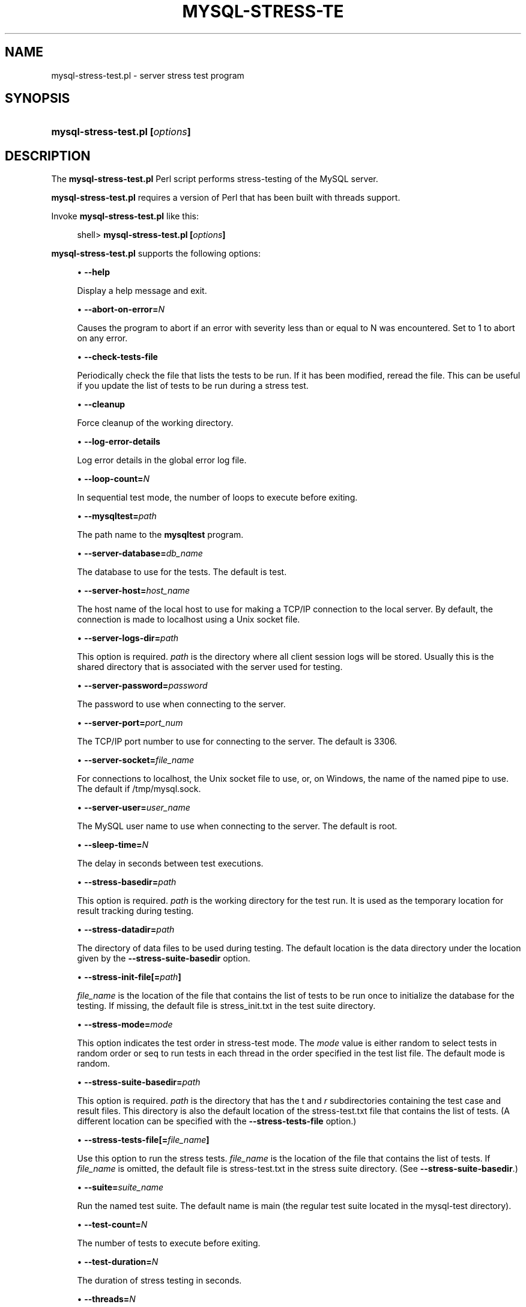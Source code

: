 '\" t
.\"     Title: \fBmysql-stress-test.pl\fR
.\"    Author: [FIXME: author] [see http://docbook.sf.net/el/author]
.\" Generator: DocBook XSL Stylesheets v1.78.1 <http://docbook.sf.net/>
.\"      Date: 11/26/2015
.\"    Manual: MySQL Database System
.\"    Source: MySQL
.\"  Language: English
.\"
.TH "\FBMYSQL\-STRESS\-TE" "1" "11/26/2015" "MySQL" "MySQL Database System"
.\" -----------------------------------------------------------------
.\" * Define some portability stuff
.\" -----------------------------------------------------------------
.\" ~~~~~~~~~~~~~~~~~~~~~~~~~~~~~~~~~~~~~~~~~~~~~~~~~~~~~~~~~~~~~~~~~
.\" http://bugs.debian.org/507673
.\" http://lists.gnu.org/archive/html/groff/2009-02/msg00013.html
.\" ~~~~~~~~~~~~~~~~~~~~~~~~~~~~~~~~~~~~~~~~~~~~~~~~~~~~~~~~~~~~~~~~~
.ie \n(.g .ds Aq \(aq
.el       .ds Aq '
.\" -----------------------------------------------------------------
.\" * set default formatting
.\" -----------------------------------------------------------------
.\" disable hyphenation
.nh
.\" disable justification (adjust text to left margin only)
.ad l
.\" -----------------------------------------------------------------
.\" * MAIN CONTENT STARTS HERE *
.\" -----------------------------------------------------------------
.\" mysql-stress-test.pl
.SH "NAME"
mysql-stress-test.pl \- server stress test program
.SH "SYNOPSIS"
.HP \w'\fBmysql\-stress\-test\&.pl\ [\fR\fB\fIoptions\fR\fR\fB]\fR\ 'u
\fBmysql\-stress\-test\&.pl [\fR\fB\fIoptions\fR\fR\fB]\fR
.SH "DESCRIPTION"
.PP
The
\fBmysql\-stress\-test\&.pl\fR
Perl script performs stress\-testing of the MySQL server\&.
.PP
\fBmysql\-stress\-test\&.pl\fR
requires a version of Perl that has been built with threads support\&.
.PP
Invoke
\fBmysql\-stress\-test\&.pl\fR
like this:
.sp
.if n \{\
.RS 4
.\}
.nf
shell> \fBmysql\-stress\-test\&.pl [\fR\fB\fIoptions\fR\fR\fB]\fR
.fi
.if n \{\
.RE
.\}
.PP
\fBmysql\-stress\-test\&.pl\fR
supports the following options:
.sp
.RS 4
.ie n \{\
\h'-04'\(bu\h'+03'\c
.\}
.el \{\
.sp -1
.IP \(bu 2.3
.\}
.\" mysql-stress-test.pl: help option
.\" help option: mysql-stress-test.pl
\fB\-\-help\fR
.sp
Display a help message and exit\&.
.RE
.sp
.RS 4
.ie n \{\
\h'-04'\(bu\h'+03'\c
.\}
.el \{\
.sp -1
.IP \(bu 2.3
.\}
.\" mysql-stress-test.pl: abort-on-error option
.\" abort-on-error option: mysql-stress-test.pl
\fB\-\-abort\-on\-error=\fR\fB\fIN\fR\fR
.sp
Causes the program to abort if an error with severity less than or equal to N was encountered\&. Set to 1 to abort on any error\&.
.RE
.sp
.RS 4
.ie n \{\
\h'-04'\(bu\h'+03'\c
.\}
.el \{\
.sp -1
.IP \(bu 2.3
.\}
.\" mysql-stress-test.pl: check-tests-file option
.\" check-tests-file option: mysql-stress-test.pl
\fB\-\-check\-tests\-file\fR
.sp
Periodically check the file that lists the tests to be run\&. If it has been modified, reread the file\&. This can be useful if you update the list of tests to be run during a stress test\&.
.RE
.sp
.RS 4
.ie n \{\
\h'-04'\(bu\h'+03'\c
.\}
.el \{\
.sp -1
.IP \(bu 2.3
.\}
.\" mysql-stress-test.pl: cleanup option
.\" cleanup option: mysql-stress-test.pl
\fB\-\-cleanup\fR
.sp
Force cleanup of the working directory\&.
.RE
.sp
.RS 4
.ie n \{\
\h'-04'\(bu\h'+03'\c
.\}
.el \{\
.sp -1
.IP \(bu 2.3
.\}
.\" mysql-stress-test.pl: log-error-details option
.\" log-error-details option: mysql-stress-test.pl
\fB\-\-log\-error\-details\fR
.sp
Log error details in the global error log file\&.
.RE
.sp
.RS 4
.ie n \{\
\h'-04'\(bu\h'+03'\c
.\}
.el \{\
.sp -1
.IP \(bu 2.3
.\}
.\" mysql-stress-test.pl: loop-count option
.\" loop-count option: mysql-stress-test.pl
\fB\-\-loop\-count=\fR\fB\fIN\fR\fR
.sp
In sequential test mode, the number of loops to execute before exiting\&.
.RE
.sp
.RS 4
.ie n \{\
\h'-04'\(bu\h'+03'\c
.\}
.el \{\
.sp -1
.IP \(bu 2.3
.\}
.\" mysql-stress-test.pl: mysqltest option
.\" mysqltest option: mysql-stress-test.pl
\fB\-\-mysqltest=\fR\fB\fIpath\fR\fR
.sp
The path name to the
\fBmysqltest\fR
program\&.
.RE
.sp
.RS 4
.ie n \{\
\h'-04'\(bu\h'+03'\c
.\}
.el \{\
.sp -1
.IP \(bu 2.3
.\}
.\" mysql-stress-test.pl: server-database option
.\" server-database option: mysql-stress-test.pl
\fB\-\-server\-database=\fR\fB\fIdb_name\fR\fR
.sp
The database to use for the tests\&. The default is
test\&.
.RE
.sp
.RS 4
.ie n \{\
\h'-04'\(bu\h'+03'\c
.\}
.el \{\
.sp -1
.IP \(bu 2.3
.\}
.\" mysql-stress-test.pl: server-host option
.\" server-host option: mysql-stress-test.pl
\fB\-\-server\-host=\fR\fB\fIhost_name\fR\fR
.sp
The host name of the local host to use for making a TCP/IP connection to the local server\&. By default, the connection is made to
localhost
using a Unix socket file\&.
.RE
.sp
.RS 4
.ie n \{\
\h'-04'\(bu\h'+03'\c
.\}
.el \{\
.sp -1
.IP \(bu 2.3
.\}
.\" mysql-stress-test.pl: server-logs-dir option
.\" server-logs-dir option: mysql-stress-test.pl
\fB\-\-server\-logs\-dir=\fR\fB\fIpath\fR\fR
.sp
This option is required\&.
\fIpath\fR
is the directory where all client session logs will be stored\&. Usually this is the shared directory that is associated with the server used for testing\&.
.RE
.sp
.RS 4
.ie n \{\
\h'-04'\(bu\h'+03'\c
.\}
.el \{\
.sp -1
.IP \(bu 2.3
.\}
.\" mysql-stress-test.pl: server-password option
.\" server-password option: mysql-stress-test.pl
\fB\-\-server\-password=\fR\fB\fIpassword\fR\fR
.sp
The password to use when connecting to the server\&.
.RE
.sp
.RS 4
.ie n \{\
\h'-04'\(bu\h'+03'\c
.\}
.el \{\
.sp -1
.IP \(bu 2.3
.\}
.\" mysql-stress-test.pl: server-port option
.\" server-port option: mysql-stress-test.pl
\fB\-\-server\-port=\fR\fB\fIport_num\fR\fR
.sp
The TCP/IP port number to use for connecting to the server\&. The default is 3306\&.
.RE
.sp
.RS 4
.ie n \{\
\h'-04'\(bu\h'+03'\c
.\}
.el \{\
.sp -1
.IP \(bu 2.3
.\}
.\" mysql-stress-test.pl: server-socket option
.\" server-socket option: mysql-stress-test.pl
\fB\-\-server\-socket=\fR\fB\fIfile_name\fR\fR
.sp
For connections to
localhost, the Unix socket file to use, or, on Windows, the name of the named pipe to use\&. The default if
/tmp/mysql\&.sock\&.
.RE
.sp
.RS 4
.ie n \{\
\h'-04'\(bu\h'+03'\c
.\}
.el \{\
.sp -1
.IP \(bu 2.3
.\}
.\" mysql-stress-test.pl: server-user option
.\" server-user option: mysql-stress-test.pl
\fB\-\-server\-user=\fR\fB\fIuser_name\fR\fR
.sp
The MySQL user name to use when connecting to the server\&. The default is
root\&.
.RE
.sp
.RS 4
.ie n \{\
\h'-04'\(bu\h'+03'\c
.\}
.el \{\
.sp -1
.IP \(bu 2.3
.\}
.\" mysql-stress-test.pl: sleep-time option
.\" sleep-time option: mysql-stress-test.pl
\fB\-\-sleep\-time=\fR\fB\fIN\fR\fR
.sp
The delay in seconds between test executions\&.
.RE
.sp
.RS 4
.ie n \{\
\h'-04'\(bu\h'+03'\c
.\}
.el \{\
.sp -1
.IP \(bu 2.3
.\}
.\" mysql-stress-test.pl: stress-basedir option
.\" stress-basedir option: mysql-stress-test.pl
\fB\-\-stress\-basedir=\fR\fB\fIpath\fR\fR
.sp
This option is required\&.
\fIpath\fR
is the working directory for the test run\&. It is used as the temporary location for result tracking during testing\&.
.RE
.sp
.RS 4
.ie n \{\
\h'-04'\(bu\h'+03'\c
.\}
.el \{\
.sp -1
.IP \(bu 2.3
.\}
.\" mysql-stress-test.pl: stress-datadir option
.\" stress-datadir option: mysql-stress-test.pl
\fB\-\-stress\-datadir=\fR\fB\fIpath\fR\fR
.sp
The directory of data files to be used during testing\&. The default location is the
data
directory under the location given by the
\fB\-\-stress\-suite\-basedir\fR
option\&.
.RE
.sp
.RS 4
.ie n \{\
\h'-04'\(bu\h'+03'\c
.\}
.el \{\
.sp -1
.IP \(bu 2.3
.\}
.\" mysql-stress-test.pl: stress-init-file option
.\" stress-init-file option: mysql-stress-test.pl
\fB\-\-stress\-init\-file[=\fR\fB\fIpath\fR\fR\fB]\fR
.sp
\fIfile_name\fR
is the location of the file that contains the list of tests to be run once to initialize the database for the testing\&. If missing, the default file is
stress_init\&.txt
in the test suite directory\&.
.RE
.sp
.RS 4
.ie n \{\
\h'-04'\(bu\h'+03'\c
.\}
.el \{\
.sp -1
.IP \(bu 2.3
.\}
.\" mysql-stress-test.pl: stress-mode option
.\" stress-mode option: mysql-stress-test.pl
\fB\-\-stress\-mode=\fR\fB\fImode\fR\fR
.sp
This option indicates the test order in stress\-test mode\&. The
\fImode\fR
value is either
random
to select tests in random order or
seq
to run tests in each thread in the order specified in the test list file\&. The default mode is
random\&.
.RE
.sp
.RS 4
.ie n \{\
\h'-04'\(bu\h'+03'\c
.\}
.el \{\
.sp -1
.IP \(bu 2.3
.\}
.\" mysql-stress-test.pl: stress-suite-basedir option
.\" stress-suite-basedir option: mysql-stress-test.pl
\fB\-\-stress\-suite\-basedir=\fR\fB\fIpath\fR\fR
.sp
This option is required\&.
\fIpath\fR
is the directory that has the
t
and
\fIr\fR
subdirectories containing the test case and result files\&. This directory is also the default location of the
stress\-test\&.txt
file that contains the list of tests\&. (A different location can be specified with the
\fB\-\-stress\-tests\-file\fR
option\&.)
.RE
.sp
.RS 4
.ie n \{\
\h'-04'\(bu\h'+03'\c
.\}
.el \{\
.sp -1
.IP \(bu 2.3
.\}
.\" mysql-stress-test.pl: stress-tests-file option
.\" stress-tests-file option: mysql-stress-test.pl
\fB\-\-stress\-tests\-file[=\fR\fB\fIfile_name\fR\fR\fB]\fR
.sp
Use this option to run the stress tests\&.
\fIfile_name\fR
is the location of the file that contains the list of tests\&. If
\fIfile_name\fR
is omitted, the default file is
stress\-test\&.txt
in the stress suite directory\&. (See
\fB\-\-stress\-suite\-basedir\fR\&.)
.RE
.sp
.RS 4
.ie n \{\
\h'-04'\(bu\h'+03'\c
.\}
.el \{\
.sp -1
.IP \(bu 2.3
.\}
.\" mysql-stress-test.pl: suite option
.\" suite option: mysql-stress-test.pl
\fB\-\-suite=\fR\fB\fIsuite_name\fR\fR
.sp
Run the named test suite\&. The default name is
main
(the regular test suite located in the
mysql\-test
directory)\&.
.RE
.sp
.RS 4
.ie n \{\
\h'-04'\(bu\h'+03'\c
.\}
.el \{\
.sp -1
.IP \(bu 2.3
.\}
.\" mysql-stress-test.pl: test-count option
.\" test-count option: mysql-stress-test.pl
\fB\-\-test\-count=\fR\fB\fIN\fR\fR
.sp
The number of tests to execute before exiting\&.
.RE
.sp
.RS 4
.ie n \{\
\h'-04'\(bu\h'+03'\c
.\}
.el \{\
.sp -1
.IP \(bu 2.3
.\}
.\" mysql-stress-test.pl: test-duration option
.\" test-duration option: mysql-stress-test.pl
\fB\-\-test\-duration=\fR\fB\fIN\fR\fR
.sp
The duration of stress testing in seconds\&.
.RE
.sp
.RS 4
.ie n \{\
\h'-04'\(bu\h'+03'\c
.\}
.el \{\
.sp -1
.IP \(bu 2.3
.\}
.\" mysql-stress-test.pl: threads option
.\" threads option: mysql-stress-test.pl
\fB\-\-threads=\fR\fB\fIN\fR\fR
.sp
The number of threads\&. The default is 1\&.
.RE
.sp
.RS 4
.ie n \{\
\h'-04'\(bu\h'+03'\c
.\}
.el \{\
.sp -1
.IP \(bu 2.3
.\}
.\" mysql-stress-test.pl: verbose option
.\" verbose option: mysql-stress-test.pl
\fB\-\-verbose\fR
.sp
Verbose mode\&. Print more information about what the program does\&.
.RE
.SH "COPYRIGHT"
.br
.PP
Copyright \(co 2006, 2015, Oracle and/or its affiliates. All rights reserved.
.PP
This documentation is free software; you can redistribute it and/or modify it only under the terms of the GNU General Public License as published by the Free Software Foundation; version 2 of the License.
.PP
This documentation is distributed in the hope that it will be useful, but WITHOUT ANY WARRANTY; without even the implied warranty of MERCHANTABILITY or FITNESS FOR A PARTICULAR PURPOSE. See the GNU General Public License for more details.
.PP
You should have received a copy of the GNU General Public License along with the program; if not, write to the Free Software Foundation, Inc., 51 Franklin Street, Fifth Floor, Boston, MA 02110-1301 USA or see http://www.gnu.org/licenses/.
.sp
.SH "SEE ALSO"
For more information, please refer to the MySQL Reference Manual,
which may already be installed locally and which is also available
online at http://dev.mysql.com/doc/.
.SH AUTHOR
Oracle Corporation (http://dev.mysql.com/).
